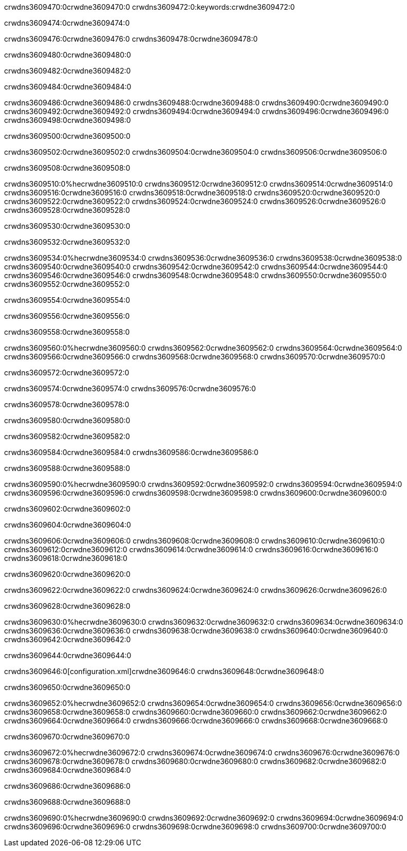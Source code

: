 crwdns3609470:0crwdne3609470:0
crwdns3609472:0:keywords:crwdne3609472:0

crwdns3609474:0crwdne3609474:0

crwdns3609476:0crwdne3609476:0
crwdns3609478:0crwdne3609478:0

crwdns3609480:0crwdne3609480:0

crwdns3609482:0crwdne3609482:0

crwdns3609484:0crwdne3609484:0

crwdns3609486:0crwdne3609486:0
crwdns3609488:0crwdne3609488:0
  crwdns3609490:0crwdne3609490:0
  crwdns3609492:0crwdne3609492:0
  crwdns3609494:0crwdne3609494:0
crwdns3609496:0crwdne3609496:0
crwdns3609498:0crwdne3609498:0

crwdns3609500:0crwdne3609500:0

crwdns3609502:0crwdne3609502:0
crwdns3609504:0crwdne3609504:0
crwdns3609506:0crwdne3609506:0

crwdns3609508:0crwdne3609508:0

crwdns3609510:0%hecrwdne3609510:0
crwdns3609512:0crwdne3609512:0
crwdns3609514:0crwdne3609514:0
crwdns3609516:0crwdne3609516:0
crwdns3609518:0crwdne3609518:0
crwdns3609520:0crwdne3609520:0
crwdns3609522:0crwdne3609522:0
crwdns3609524:0crwdne3609524:0
crwdns3609526:0crwdne3609526:0
crwdns3609528:0crwdne3609528:0

crwdns3609530:0crwdne3609530:0

crwdns3609532:0crwdne3609532:0

crwdns3609534:0%hecrwdne3609534:0
crwdns3609536:0crwdne3609536:0
crwdns3609538:0crwdne3609538:0
crwdns3609540:0crwdne3609540:0 crwdns3609542:0crwdne3609542:0
crwdns3609544:0crwdne3609544:0
crwdns3609546:0crwdne3609546:0
crwdns3609548:0crwdne3609548:0
crwdns3609550:0crwdne3609550:0
crwdns3609552:0crwdne3609552:0

crwdns3609554:0crwdne3609554:0

crwdns3609556:0crwdne3609556:0

crwdns3609558:0crwdne3609558:0

crwdns3609560:0%hecrwdne3609560:0
crwdns3609562:0crwdne3609562:0
crwdns3609564:0crwdne3609564:0
crwdns3609566:0crwdne3609566:0
crwdns3609568:0crwdne3609568:0
crwdns3609570:0crwdne3609570:0

crwdns3609572:0crwdne3609572:0 

crwdns3609574:0crwdne3609574:0 crwdns3609576:0crwdne3609576:0

crwdns3609578:0crwdne3609578:0

crwdns3609580:0crwdne3609580:0

crwdns3609582:0crwdne3609582:0

crwdns3609584:0crwdne3609584:0 crwdns3609586:0crwdne3609586:0

crwdns3609588:0crwdne3609588:0

crwdns3609590:0%hecrwdne3609590:0
crwdns3609592:0crwdne3609592:0
crwdns3609594:0crwdne3609594:0
crwdns3609596:0crwdne3609596:0
crwdns3609598:0crwdne3609598:0
crwdns3609600:0crwdne3609600:0

crwdns3609602:0crwdne3609602:0

crwdns3609604:0crwdne3609604:0

crwdns3609606:0crwdne3609606:0
crwdns3609608:0crwdne3609608:0
  crwdns3609610:0crwdne3609610:0
  crwdns3609612:0crwdne3609612:0
  crwdns3609614:0crwdne3609614:0
crwdns3609616:0crwdne3609616:0
crwdns3609618:0crwdne3609618:0

crwdns3609620:0crwdne3609620:0

crwdns3609622:0crwdne3609622:0
crwdns3609624:0crwdne3609624:0
crwdns3609626:0crwdne3609626:0

crwdns3609628:0crwdne3609628:0

crwdns3609630:0%hecrwdne3609630:0
crwdns3609632:0crwdne3609632:0
crwdns3609634:0crwdne3609634:0
crwdns3609636:0crwdne3609636:0
crwdns3609638:0crwdne3609638:0
crwdns3609640:0crwdne3609640:0
crwdns3609642:0crwdne3609642:0

crwdns3609644:0crwdne3609644:0

crwdns3609646:0[configuration.xml]crwdne3609646:0 crwdns3609648:0crwdne3609648:0 

crwdns3609650:0crwdne3609650:0

crwdns3609652:0%hecrwdne3609652:0
crwdns3609654:0crwdne3609654:0
crwdns3609656:0crwdne3609656:0
crwdns3609658:0crwdne3609658:0
crwdns3609660:0crwdne3609660:0
crwdns3609662:0crwdne3609662:0
crwdns3609664:0crwdne3609664:0
crwdns3609666:0crwdne3609666:0
crwdns3609668:0crwdne3609668:0

crwdns3609670:0crwdne3609670:0

crwdns3609672:0%hecrwdne3609672:0
crwdns3609674:0crwdne3609674:0
crwdns3609676:0crwdne3609676:0
crwdns3609678:0crwdne3609678:0
crwdns3609680:0crwdne3609680:0
crwdns3609682:0crwdne3609682:0
crwdns3609684:0crwdne3609684:0

crwdns3609686:0crwdne3609686:0

crwdns3609688:0crwdne3609688:0

crwdns3609690:0%hecrwdne3609690:0
crwdns3609692:0crwdne3609692:0
crwdns3609694:0crwdne3609694:0
crwdns3609696:0crwdne3609696:0
crwdns3609698:0crwdne3609698:0
crwdns3609700:0crwdne3609700:0